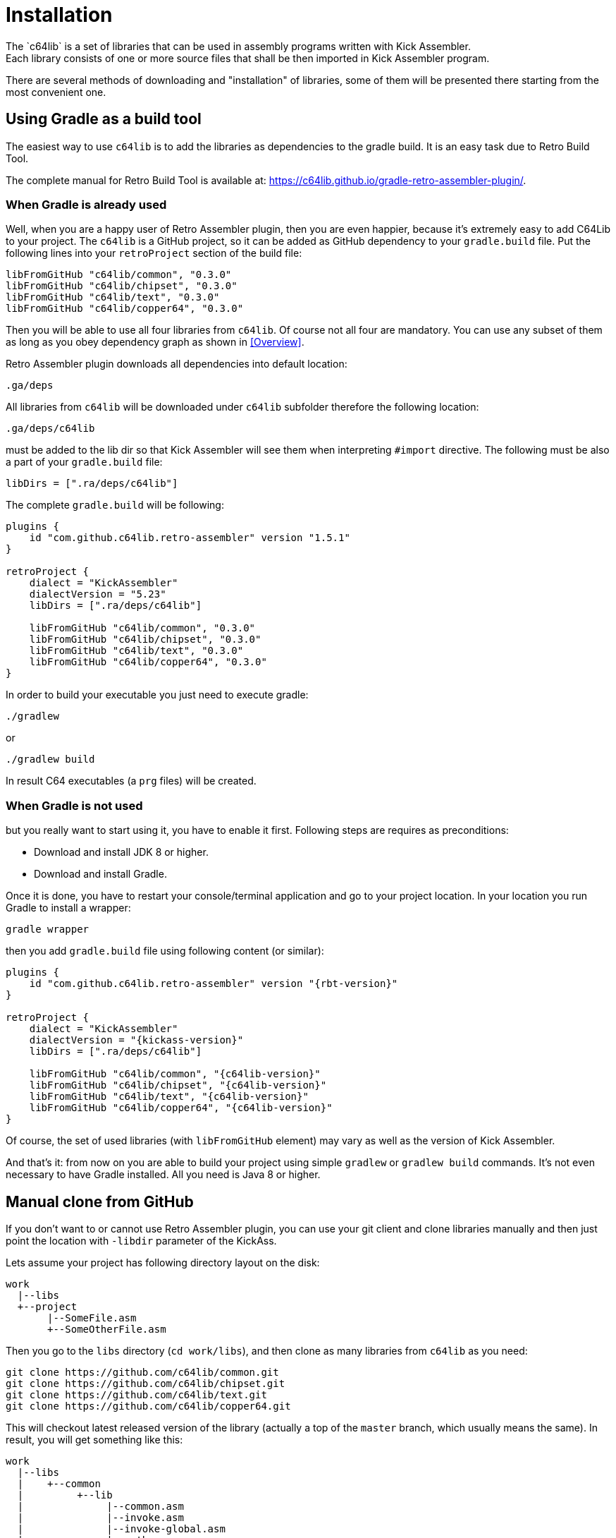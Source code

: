= Installation
The `c64lib` is a set of libraries that can be used in assembly programs written with Kick Assembler.
Each library consists of one or more source files that shall be then imported in Kick Assembler program.
There are several methods of downloading and "installation" of libraries, some of them will be presented there starting from the most convenient one.

== Using Gradle as a build tool
The easiest way to use `c64lib` is to add the libraries as dependencies to the gradle build.
It is an easy task due to Retro Build Tool.

The complete manual for Retro Build Tool is available at: https://c64lib.github.io/gradle-retro-assembler-plugin/.

=== When Gradle is already used
Well, when you are a happy user of Retro Assembler plugin, then you are even happier, because it's extremely easy to add C64Lib to your project.
The `c64lib` is a GitHub project, so it can be added as GitHub dependency to your `gradle.build` file.
Put the following lines into your `retroProject` section of the build file:

[source,groovy]
----
libFromGitHub "c64lib/common", "0.3.0"
libFromGitHub "c64lib/chipset", "0.3.0"
libFromGitHub "c64lib/text", "0.3.0"
libFromGitHub "c64lib/copper64", "0.3.0"
----

Then you will be able to use all four libraries from `c64lib`.
Of course not all four are mandatory.
You can use any subset of them as long as you obey dependency graph as shown in <<Overview>>.

Retro Assembler plugin downloads all dependencies into default location:

    .ga/deps

All libraries from `c64lib` will be downloaded under `c64lib` subfolder therefore the following location:

    .ga/deps/c64lib

must be added to the lib dir so that Kick Assembler will see them when interpreting `#import` directive.
The following must be also a part of your `gradle.build` file:

[source,groovy]
----
libDirs = [".ra/deps/c64lib"]
----

The complete `gradle.build` will be following:

[source,groovy]
----
plugins {
    id "com.github.c64lib.retro-assembler" version "1.5.1"
}

retroProject {
    dialect = "KickAssembler"
    dialectVersion = "5.23"
    libDirs = [".ra/deps/c64lib"]

    libFromGitHub "c64lib/common", "0.3.0"
    libFromGitHub "c64lib/chipset", "0.3.0"
    libFromGitHub "c64lib/text", "0.3.0"
    libFromGitHub "c64lib/copper64", "0.3.0"
}
----

In order to build your executable you just need to execute gradle:

[source,bash]
----
./gradlew
----

or

[source,bash]
----
./gradlew build
----

In result C64 executables (a `prg` files) will be created.

=== When Gradle is not used
but you really want to start using it, you have to enable it first.
Following steps are requires as preconditions:

* Download and install JDK 8 or higher.
* Download and install Gradle.

Once it is done, you have to restart your console/terminal application and go to your project location.
In your location you run Gradle to install a wrapper:

[source,bash]
gradle wrapper

then you add `gradle.build` file using following content (or similar):

[source,groovy]
----
plugins {
    id "com.github.c64lib.retro-assembler" version "{rbt-version}"
}

retroProject {
    dialect = "KickAssembler"
    dialectVersion = "{kickass-version}"
    libDirs = [".ra/deps/c64lib"]

    libFromGitHub "c64lib/common", "{c64lib-version}"
    libFromGitHub "c64lib/chipset", "{c64lib-version}"
    libFromGitHub "c64lib/text", "{c64lib-version}"
    libFromGitHub "c64lib/copper64", "{c64lib-version}"
}
----

Of course, the set of used libraries (with `libFromGitHub` element) may vary as well as the version of Kick Assembler.

And that's it: from now on you are able to build your project using simple `gradlew` or `gradlew build` commands. It's not even necessary to have Gradle installed. All you need is Java 8 or higher.

== Manual clone from GitHub
If you don't want to or cannot use Retro Assembler plugin, you can use your git client and clone libraries manually and then just point the location with `-libdir` parameter of the KickAss.

Lets assume your project has following directory layout on the disk:

    work
      |--libs
      +--project
           |--SomeFile.asm
           +--SomeOtherFile.asm

Then you go to the `libs` directory (`cd work/libs`), and then clone as many libraries from `c64lib` as you need:

[source,bash]
----
git clone https://github.com/c64lib/common.git
git clone https://github.com/c64lib/chipset.git
git clone https://github.com/c64lib/text.git
git clone https://github.com/c64lib/copper64.git
----

This will checkout latest released version of the library (actually a top of the `master` branch, which usually means the same).
In result, you will get something like this:

    work
      |--libs
      |    +--common
      |         +--lib
      |              |--common.asm
      |              |--invoke.asm
      |              |--invoke-global.asm
      |              |--math.asm
      |              |--math-global.asm
      |              |--mem.asm
      |              +--mem-global.asm
      |    +--chipset
      |         |--...
      |    +--text
      |         |--...
      |    +--copper64
      |         |--...
      +--project
           |--SomeFile.asm
           +--SomeOtherFile.asm

If you then specify `-libdir` parameter to the KickAss appropriately, you'll be able to use the libs (asm files in `lib` directory) with simple `#import` directive, i.e.:

    #import "common/lib/math-global.asm"

As mentioned earlier, checkout from `master` branch ensures that last released version of library is used.
If you want to change it and use concrete version from the past, after `git clone` you have to enter the cloned directory (i.e. `cd common`) and checkout desired version:

[source,bash]
----
git checkout {c64lib-version}
----

(for version `{c64lib-version}`).

Assembling is then possible with manual invocation of Kick Assembler:

[source,bash]
----
java -jar c:\ka\KickAss.jar -libdir ../libs SomeFile.asm
java -jar c:\ka\KickAss.jar -libdir ../libs SomeOtherFile.asm
----

== Manual copy
Least desired method of installation of `c64lib` is to download source code of given version and unzipping it into target directory.
It is not a very convenient method, but it does not require Gradle nor Git to be installed on your computer.

For every library module you have to visit GitHub and open Releases tab:

    https://github.com/c64lib/common/releases/tag/0.1.0

Under assets, you will see zipped content of the library. Download it and unzip into desired location, i.e. into `libs` directory.
In result, you end up with a similar layout as with "Git clone" method (see above).

You use exactly the same method to use library in your source code, i.e.:

    #import "common/lib/invoke_global.asm"

and you invoke Kick Assembler using the same syntax:

[source,bash]
----
java -jar c:\ka\KickAss.jar -libdir ../libs SomeFile.asm
----

assuming, that your `libs` directory exists on the same level as your project directory.
